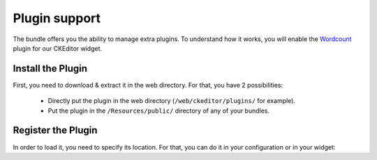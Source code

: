 Plugin support
==============

The bundle offers you the ability to manage extra plugins. To understand how it works, you will enable the `Wordcount`_
plugin for our CKEditor widget.

Install the Plugin
------------------

First, you need to download & extract it in the web directory. For that, you have 2 possibilities:

  - Directly put the plugin in the web directory (``/web/ckeditor/plugins/`` for example).
  - Put the plugin in the ``/Resources/public/`` directory of any of your bundles.

Register the Plugin
-------------------

In order to load it, you need to specify its location. For that, you can do it in your configuration or in your widget:

.. configuration-block::

    .. code-block:: yaml

        # app/config/config.yml
        ivory_ck_editor:
            default_config: my_config
            config:
                extraPlugins: "wordcount"
            plugins:
                wordcount:
                    path:     "/bundles/mybundle/wordcount/"
                    filename: "plugin.js"

    .. code-block:: php

        $builder->add('field', 'ckeditor', array(
            'config' => array(
                'extraPlugins' => 'wordcount',
            ),
            'plugins' => array(
                'wordcount' => array(
                    'path'     => '/bundles/mybundle/wordcount/',
                    'filename' => 'plugin.js',
                ),
            ),
        ));

.. _`Wordcount`: http://ckeditor.com/addon/wordcount
